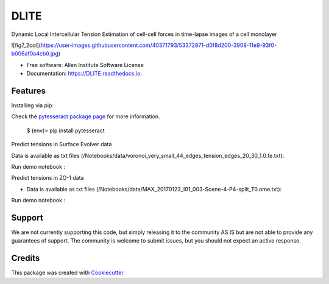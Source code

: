 =====================
DLITE
=====================


.. image:: https://img.shields.io/pypi/v/DLITE.svg
        :target: https://pypi.python.org/pypi/DLITE
        :alt: Release Status

.. image:: https://travis-ci.com/ritvikvasan/DLITE.svg?branch=master
        :target: https://travis-ci.com/ritvikvasan/DLITE
        :alt: Build Status

.. image:: https://readthedocs.org/projects/DLITE/badge/?version=latest
        :target: https://DLITE.readthedocs.io/en/latest
        :alt: Documentation Status

.. image:: https://codecov.io/gh/ritvikvasan/DLITE/branch/master/graph/badge.svg
        :target: https://codecov.io/gh/ritvikvasan/DLITE
        :alt: Codecov Status


Dynamic Local Intercellular Tension Estimation
of cell-cell forces in time-lapse images of a cell monolayer

![fig7_2col](https://user-images.githubusercontent.com/40371793/53372871-d0f8d200-3908-11e9-93f0-b006af0a4cb0.jpg)


* Free software: Allen Institute Software License

* Documentation: https://DLITE.readthedocs.io.


Features
--------
| Installing via pip:

Check the `pytesseract package page <https://pypi.python.org/pypi/pytesseract>`_ for more information.



    $ (env)> pip install pytesseract

| Predict tensions in Surface Evolver data


Data is available as txt files (/Notebooks/data/voronoi_very_small_44_edges_tension_edges_20_30_1.0.fe.txt):

.. code-block:: bash
    $ (env)> cd Notebooks

Run demo notebook :

.. code-block:: bash
    $ (env)>jupyter notebook demo_notebook_SurfaceEvolver.ipynb

| Predict tensions in ZO-1 data

- Data is available as txt files (/Notebooks/data/MAX_20170123_I01_003-Scene-4-P4-split_T0.ome.txt):

.. code-block:: bash
    $ (env)> cd Notebooks

Run demo notebook :

.. code-block:: bash
    $ (env)> jupyter notebook demo_notebook_ZO-1.ipynb


Support
-------
We are not currently supporting this code, but simply releasing it to the community AS IS but are not able to provide any guarantees of support. The community is welcome to submit issues, but you should not expect an active response.

Credits
-------

This package was created with Cookiecutter_.

.. _Cookiecutter: https://github.com/audreyr/cookiecutter
